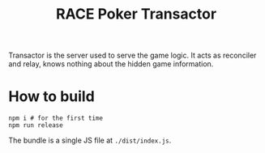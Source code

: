 #+TITLE: RACE Poker Transactor

Transactor is the server used to serve the game logic. It acts as reconciler and relay, knows nothing about the hidden game information.

* How to build
#+begin_example
npm i # for the first time
npm run release
#+end_example
The bundle is a single JS file at ~./dist/index.js~.
